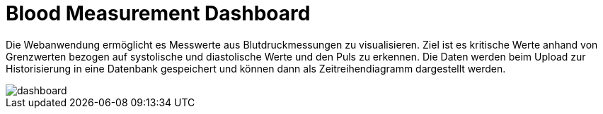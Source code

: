 Blood Measurement Dashboard
===========================

Die Webanwendung ermöglicht es Messwerte aus Blutdruckmessungen zu visualisieren. Ziel ist es kritische Werte anhand von Grenzwerten bezogen auf systolische und diastolische Werte und den Puls zu erkennen. 
Die Daten werden beim Upload zur Historisierung in eine Datenbank gespeichert und können dann als Zeitreihendiagramm dargestellt werden.

image::dashboard.png[]